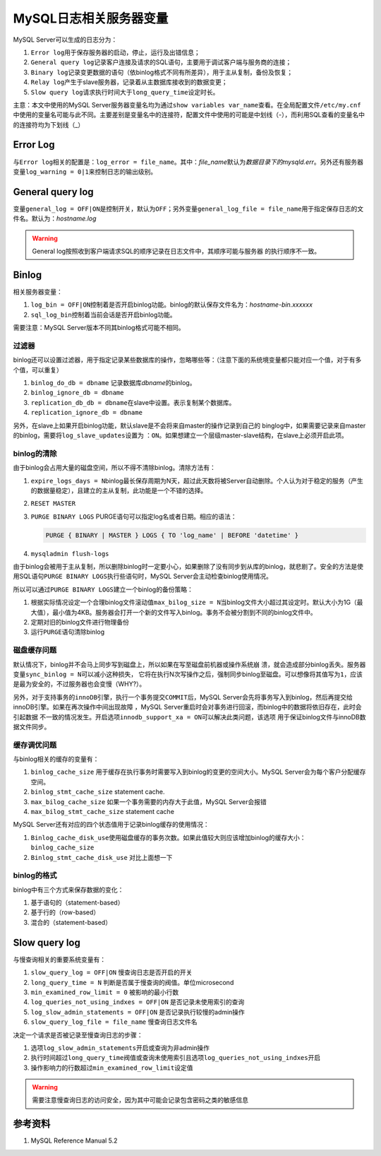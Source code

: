 MySQL日志相关服务器变量
***********************
MySQL Server可以生成的日志分为：

1.  ``Error log``\ 用于保存服务器的启动，停止，运行及出错信息；
2.  ``General query log``\ 记录客户连接及请求的SQL语句，主要用于调试客户端与服\
    务商的连接；
3.  ``Binary log``\ 记录变更数据的语句（依binlog格式不同有所差异），用于主从复\
    制，备份及恢复；
4.  ``Relay log``\ 产生于slave服务器，记录着从主数据库接收到的数据变更；
5.  ``Slow query log``\ 请求执行时间大于\ ``long_query_time``\ 设定时长。

主意：本文中使用的MySQL Server服务器变量名均为通过\ ``show variables var_name``\
查看。在全局配置文件\ ``/etc/my.cnf``\ 中使用的变量名可能与此不同。主要差别是变\
量名中的连接符，配置文件中使用的可能是中划线（-），而利用SQL查看的变量名中的连\
接符均为下划线（_）

Error Log
==========
与\ ``Error log``\ 相关的配置是：\ ``log_error = file_name``\ 。其中：\
*file_name*\ 默认为\ *数据目录下的mysqld.err*\ 。另外还有服务器变量\
``log_warning = 0|1``\ 来控制日志的输出级别。


General query log
==================
变量\ ``general_log = OFF|ON``\ 是控制开关，默认为\ ``OFF``\ ；另外变量\
``general_log_file = file_name``\ 用于指定保存日志的文件名。默认为：\
*hostname.log*

.. warning::

    General log按照收到客户端请求SQL的顺序记录在日志文件中，其顺序可能与服务器
    的执行顺序不一致。

Binlog
======
相关服务器变量：

1.  ``log_bin = OFF|ON``\ 控制着是否开启binlog功能。binlog的默认保存文件名为：\
    *hostname-bin.xxxxxx*
2.  ``sql_log_bin``\ 控制着当前会话是否开启binlog功能。

需要注意：MySQL Server版本不同其binlog格式可能不相同。

过滤器
------
binlog还可以设置过滤器，用于指定记录某些数据库的操作，忽略哪些等：（注意下面的\
系统境变量都只能对应一个值，对于有多个值，可以重复）

1.  ``binlog_do_db = dbname``   记录数据库\ *dbname*\ 的binlog。
2.  ``binlog_ignore_db = dbname``
3.  ``replication_db_db = dbname``\ 在slave中设置。表示复制某个数据库。
4.  ``replication_ignore_db = dbname``

.. todo::
    
    需要了解四个过滤器的作用域，生效顺序。
    《高可用的MySQL》中有详细介绍binlog过滤器的工作原理，生效顺序。

    我的想法是不要混合使用，根据需求最小设置。

另外，在slave上如果开启binlog功能，默认slave是不会将来自master的操作记录到自己的
binglog中，如果需要记录来自master的binlog，需要将\ ``log_slave_updates``\ 设置为
：\ ``ON``\ 。如果想建立一个层级master-slave结构，在slave上必须开启此项。


binlog的清除
------------
由于binlog会占用大量的磁盘空间，所以不得不清除binlog。清除方法有：

1.  ``expire_logs_days = N``\ binlog最长保存周期为N天，超过此天数将被Server自动\
    删除。个人认为对于稳定的服务（产生的数据量稳定），且建立的主从复制，此功能\
    是一个不错的选择。
2.  ``RESET MASTER``
3.  ``PURGE BINARY LOGS``
    PURGE语句可以指定log名或者日期。相应的语法：

    .. sourcecode:: sql

        PURGE { BINARY | MASTER } LOGS { TO 'log_name' | BEFORE 'datetime' }

4.  ``mysqladmin flush-logs``

由于binlog会被用于主从复制，所以删除binlog时一定要小心，如果删除了没有同步到从\
库的binlog，就悲剧了。安全的方法是使用SQL语句\ ``PURGE BINARY LOGS``\ 执行些语\
句时，MySQL Server会主动检查binlog使用情况。

所以可以通过\ ``PURGE BINARY LOGS``\ 建立一个binlog的备份策略：

1.  根据实际情况设定一个合理binlog文件滚动值\ ``max_bilog_size = N``\ 当binlog\
    文件大小超过其设定时。默认大小为1G（最大值），最小值为4KB。服务器会打开一个\
    新的文件写入binlog。事务不会被分割到不同的binlog文件中。

2.  定期对旧的binlog文件进行物理备份
3.  运行\ ``PURGE``\ 语句清除binlog


磁盘缓存问题
------------
默认情况下，binlog并不会马上同步写到磁盘上，所以如果在写至磁盘前机器或操作系统崩
溃，就会造成部分binlog丢失。服务器变量\ ``sync_binlog = N``\ 可以减小这种损失，
它将在执行N次写操作之后，强制同步binlog至磁盘。可以想像将其值写为\ ``1``\ ，应该
是最为安全的，不过服务器也会变慢（WHY?）。

另外，对于支持事务的\ ``innoDB``\ 引擎，执行一个事务提交\ ``COMMIT``\ 后，MySQL
Server会先将事务写入到binlog，然后再提交给innoDB引擎。如果在再次操作中间出现故障
，MySQL Server重启时会对事务进行回滚，而binlog中的数据将依旧存在，此时会引起数据
不一致的情况发生。开启选项\ ``innodb_support_xa = ON``\ 可以解决此类问题，该选项
用于保证binlog文件与innoDB数据文件同步。

缓存调优问题
------------
与binlog相关的缓存的变量有：

1.  ``binlog_cache_size``   用于缓存在执行事务时需要写入到binlog的变更的空间大\
    小。MySQL Server会为每个客户分配缓存空间。
2.  ``binlog_stmt_cache_size``  statement cache.
3.  ``max_bilog_cache_size``    如果一个事务需要的内存大于此值，MySQL Server会\
    报错
4.  ``max_bilog_stmt_cache_size``   statement cache

MySQL Server还有对应的四个状态值用于记录binlog缓存的使用情况：

1.  ``Binlog_cache_disk_use``\ 使用磁盘缓存的事务次数。如果此值较大则应该增加\
    binlog的缓存大小：\ ``binlog_cache_size``
2.  ``Binlog_stmt_cache_disk_use``  对比上面想一下

binlog的格式
------------
binlog中有三个方式来保存数据的变化：

1.  基于语句的（statement-based）
2.  基于行的（row-based）
3.  混合的（statement-based）

Slow query log
==============
与慢查询相关的重要系统变量有：

1.  ``slow_query_log = OFF|ON`` 慢查询日志是否开启的开关
2.  ``long_query_time = N`` 判断是否属于慢查询的阀值。单位microsecond
3.  ``min_examined_row_limit = 0``  被影响的最小行数
4.  ``log_queries_not_using_indxes = OFF|ON``  是否记录未使用索引的查询
5.  ``log_slow_admin_statements = OFF|ON`` 是否记录执行较慢的admin操作
6.  ``slow_query_log_file = file_name`` 慢查询日志文件名

决定一个请求是否被记录至慢查询日志的步骤：

1.  选项\ ``log_slow_admin_statements``\ 开启或查询为非admin操作
2.  执行时间超过\ ``long_query_time``\ 阀值或查询未使用索引且选项\
    ``log_queries_not_using_indxes``\ 开启
3.  操作影响力的行数超过\ ``min_examined_row_limit``\ 设定值

.. warning::

    需要注意慢查询日志的访问安全，因为其中可能会记录包含密码之类的敏感信息

参考资料
========
1.  MySQL Reference Manual 5.2

